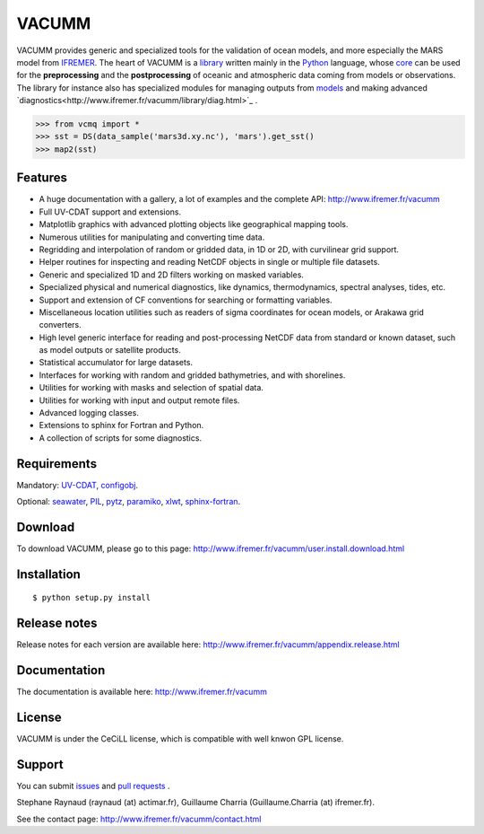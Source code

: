 VACUMM
======

VACUMM provides generic and specialized tools for the validation of ocean models,
and more especially the MARS model from `IFREMER <http://www.ifremer.fr>`_.
The heart of VACUMM is a
`library <http://www.ifremer.fr/vacumm/library/index.html>`_  written mainly
in the `Python <http://www.python.org>`_ language,
whose `core <http://www.ifremer.fr/vacumm/library/misc.html>`_
can be used for the **preprocessing** and the
**postprocessing** of oceanic and atmospheric data coming from models or observations.
The library for instance also has specialized modules for managing outputs from
`models <http://www.ifremer.fr/vacumm/library/data/model.html>`_ and making advanced
`diagnostics<http://www.ifremer.fr/vacumm/library/diag.html>`_ .

.. code-block:: python

    >>> from vcmq import *
    >>> sst = DS(data_sample('mars3d.xy.nc'), 'mars').get_sst()
    >>> map2(sst)


Features
--------

- A huge documentation with a gallery, a lot of examples and the complete API:
  http://www.ifremer.fr/vacumm
- Full UV-CDAT support and extensions.
- Matplotlib graphics with advanced plotting objects like geographical mapping tools.
- Numerous utilities for manipulating and converting time data.
- Regridding and interpolation of random or gridded data, in 1D or 2D, with curvilinear grid support.
- Helper routines for inspecting and reading NetCDF objects in single or multiple file datasets.
- Generic and specialized 1D and 2D filters working on masked variables.
- Specialized physical and numerical diagnostics, like dynamics, thermodynamics, spectral analyses, tides, etc.
- Support and extension of CF conventions for searching or formatting variables.
- Miscellaneous location utilities such as readers of sigma coordinates for ocean models, or Arakawa grid converters.
- High level generic interface for reading and post-processing NetCDF data from standard or known dataset, such as model outputs or satellite products.
- Statistical accumulator for large datasets.
- Interfaces for working with random and gridded bathymetries, and with shorelines.
- Utilities for working with masks and selection of spatial data.
- Utilities for working with input and output remote files.
- Advanced logging classes.
- Extensions to sphinx for Fortran and Python.
- A collection of scripts for some diagnostics.


Requirements
------------

Mandatory:
`UV-CDAT <http://uvcdat.llnl.gov>`_,
`configobj <http://www.voidspace.org.uk/python/configobj.html>`_.

Optional:
`seawater <https://pypi.python.org/pypi/seawater>`_,
`PIL <https://pypi.python.org/pypi/PIL>`_,
`pytz <http://pytz.sourceforge.net>`_,
`paramiko <http://www.paramiko.org>`_,
`xlwt <https://pypi.python.org/pypi/xlwt>`_,
`sphinx-fortran <https://pypi.python.org/pypi/sphinx-fortran>`_.


Download
--------

To download VACUMM, please go to this page:
http://www.ifremer.fr/vacumm/user.install.download.html


Installation
------------

::

    $ python setup.py install


Release notes
-------------

Release notes for each version are available here:
http://www.ifremer.fr/vacumm/appendix.release.html


Documentation
-------------

The documentation is available here:
http://www.ifremer.fr/vacumm


License
-------

VACUMM is under the CeCiLL license,
which is compatible with well knwon GPL license.


Support
-------

You can submit `issues <https://github.com/VACUMM/vacumm/issues>`_
and `pull requests <https://github.com/VACUMM/vacumm/issues>`_ .

Stephane Raynaud (raynaud (at) actimar.fr),
Guillaume Charria (Guillaume.Charria (at) ifremer.fr).

See the contact page:
http://www.ifremer.fr/vacumm/contact.html


